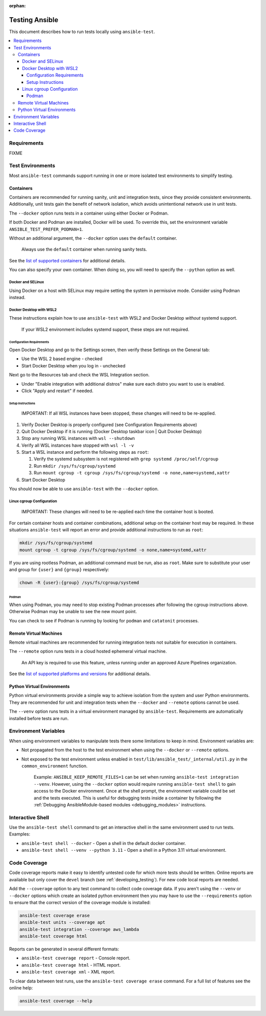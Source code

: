 :orphan:

.. _testing_running_locally:

***************
Testing Ansible
***************

This document describes how to run tests locally using ``ansible-test``.

.. contents::
   :local:

Requirements
============

FIXME

Test Environments
=================

Most ``ansible-test`` commands support running in one or more isolated test environments to simplify testing.

Containers
----------

Containers are recommended for running sanity, unit and integration tests, since they provide consistent environments.
Additionally, unit tests gain the benefit of network isolation, which avoids unintentional network use in unit tests.

The ``--docker`` option runs tests in a container using either Docker or Podman.

If both Docker and Podman are installed, Docker will be used.
To override this, set the environment variable ``ANSIBLE_TEST_PREFER_PODMAN=1``.

Without an additional argument, the ``--docker`` option uses the ``default`` container.

    Always use the ``default`` container when running sanity tests.

See the `list of supported containers <https://github.com/ansible/ansible/blob/devel/test/lib/ansible_test/_data/completion/docker.txt>`_ for additional details.

You can also specify your own container. When doing so, you will need to specify the ``--python`` option as well.

Docker and SELinux
******************

Using Docker on a host with SELinux may require setting the system in permissive mode.
Consider using Podman instead.

Docker Desktop with WSL2
************************

These instructions explain how to use ``ansible-test`` with WSL2 and Docker Desktop *without* systemd support.

    If your WSL2 environment includes systemd support, these steps are not required.

Configuration Requirements
^^^^^^^^^^^^^^^^^^^^^^^^^^

Open Docker Desktop and go to the Settings screen, then verify these Settings on the General tab:

* Use the WSL 2 based engine - checked
* Start Docker Desktop when you log in - unchecked

Next go to the Resources tab and check the WSL Integration section.

* Under "Enable integration with additional distros" make sure each distro you want to use is enabled.
* Click "Apply and restart" if needed.

Setup Instructions
^^^^^^^^^^^^^^^^^^

    IMPORTANT: If all WSL instances have been stopped, these changes will need to be re-applied.

1. Verify Docker Desktop is properly configured (see Configuration Requirements above)
2. Quit Docker Desktop if it is running (Docker Desktop taskbar icon | Quit Docker Desktop)
3. Stop any running WSL instances with ``wsl --shutdown``
4. Verify all WSL instances have stopped with ``wsl -l -v``
5. Start a WSL instance and perform the following steps as ``root``:

   1. Verify the systemd subsystem is not registered with ``grep systemd /proc/self/cgroup``
   2. Run ``mkdir /sys/fs/cgroup/systemd``
   3. Run ``mount cgroup -t cgroup /sys/fs/cgroup/systemd -o none,name=systemd,xattr``

6. Start Docker Desktop

You should now be able to use ``ansible-test`` with the ``--docker`` option.

Linux cgroup Configuration
**************************

    IMPORTANT: These changes will need to be re-applied each time the container host is booted.

For certain container hosts and container combinations, additional setup on the container host may be required.
In these situations ``ansible-test`` will report an error and provide additional instructions to run as ``root``:

.. code-block:: shell-session

   mkdir /sys/fs/cgroup/systemd
   mount cgroup -t cgroup /sys/fs/cgroup/systemd -o none,name=systemd,xattr

If you are using rootless Podman, an additional command must be run, also as ``root``.
Make sure to substitute your user and group for ``{user}`` and ``{group}`` respectively:

.. code-block:: shell-session

   chown -R {user}:{group} /sys/fs/cgroup/systemd

Podman
^^^^^^

When using Podman, you may need to stop existing Podman processes after following the cgroup instructions above.
Otherwise Podman may be unable to see the new mount point.

You can check to see if Podman is running by looking for ``podman`` and ``catatonit`` processes.

Remote Virtual Machines
-----------------------

Remote virtual machines are recommended for running integration tests not suitable for execution in containers.

The ``--remote`` option runs tests in a cloud hosted ephemeral virtual machine.

    An API key is required to use this feature, unless running under an approved Azure Pipelines organization.

See the `list of supported platforms and versions <https://github.com/ansible/ansible/blob/devel/test/lib/ansible_test/_data/completion/remote.txt>`_ for additional details.

Python Virtual Environments
---------------------------

Python virtual environments provide a simple way to achieve isolation from the system and user Python environments.
They are recommended for unit and integration tests when the ``--docker`` and ``--remote`` options cannot be used.

The ``--venv`` option runs tests in a virtual environment managed by ``ansible-test``.
Requirements are automatically installed before tests are run.

Environment Variables
=====================

When using environment variables to manipulate tests there some limitations to keep in mind. Environment variables are:

* Not propagated from the host to the test environment when using the ``--docker`` or ``--remote`` options.
* Not exposed to the test environment unless enabled in ``test/lib/ansible_test/_internal/util.py`` in the ``common_environment`` function.

    Example: ``ANSIBLE_KEEP_REMOTE_FILES=1`` can be set when running ``ansible-test integration --venv``. However, using the ``--docker`` option would
    require running ``ansible-test shell`` to gain access to the Docker environment. Once at the shell prompt, the environment variable could be set
    and the tests executed. This is useful for debugging tests inside a container by following the
    :ref:`Debugging AnsibleModule-based modules <debugging_modules>` instructions.

Interactive Shell
=================

Use the ``ansible-test shell`` command to get an interactive shell in the same environment used to run tests. Examples:

* ``ansible-test shell --docker`` - Open a shell in the default docker container.
* ``ansible-test shell --venv --python 3.11`` - Open a shell in a Python 3.11 virtual environment.

Code Coverage
=============

Code coverage reports make it easy to identify untested code for which more tests should
be written.  Online reports are available but only cover the ``devel`` branch (see
:ref:`developing_testing`).  For new code local reports are needed.

Add the ``--coverage`` option to any test command to collect code coverage data.  If you
aren't using the ``--venv`` or ``--docker`` options which create an isolated python
environment then you may have to use the ``--requirements`` option to ensure that the
correct version of the coverage module is installed:

.. code-block:: shell-session

   ansible-test coverage erase
   ansible-test units --coverage apt
   ansible-test integration --coverage aws_lambda
   ansible-test coverage html

Reports can be generated in several different formats:

* ``ansible-test coverage report`` - Console report.
* ``ansible-test coverage html`` - HTML report.
* ``ansible-test coverage xml`` - XML report.

To clear data between test runs, use the ``ansible-test coverage erase`` command. For a full list of features see the online help:

.. code-block:: shell-session

   ansible-test coverage --help
